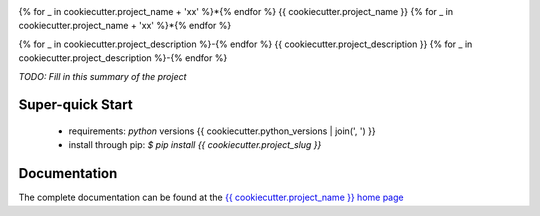 .. image::  https://img.shields.io/pypi/v/{{ cookiecutter.project_slug }}.svg
   :target: https://pypi.python.org/pypi/{{ cookiecutter.project_slug }}
   :alt:    Latest Published Version

.. image::  https://img.shields.io/travis/{{ cookiecutter.github_username }}/{{ cookiecutter.project_slug }}.svg?branch=master
   :target: https://travis-ci.org/{{ cookiecutter.github_username }}/{{ cookiecutter.project_slug }}
   :alt:    Build Status

.. image::  https://readthedocs.org/projects/{{ cookiecutter.project_slug }}/badge/?version=latest
   :target: https://{{ cookiecutter.project_slug }}.readthedocs.io/en/latest/?badge=latest
   :alt:    Documentation Build Status

{% for _ in cookiecutter.project_name + 'xx' %}*{% endfor %}
{{ cookiecutter.project_name }}
{% for _ in cookiecutter.project_name + 'xx' %}*{% endfor %}

{% for _ in cookiecutter.project_description %}-{% endfor %}
{{ cookiecutter.project_description }}
{% for _ in cookiecutter.project_description %}-{% endfor %}

*TODO: Fill in this summary of the project*

Super-quick Start
-----------------
 - requirements: `python` versions {{ cookiecutter.python_versions | join(', ') }}
 - install through pip: `$ pip install {{ cookiecutter.project_slug }}`

Documentation
------------------

The complete documentation can be found at the
`{{ cookiecutter.project_name }} home page <http://{{ cookiecutter.project_slug }}.readthedocs.io>`_
